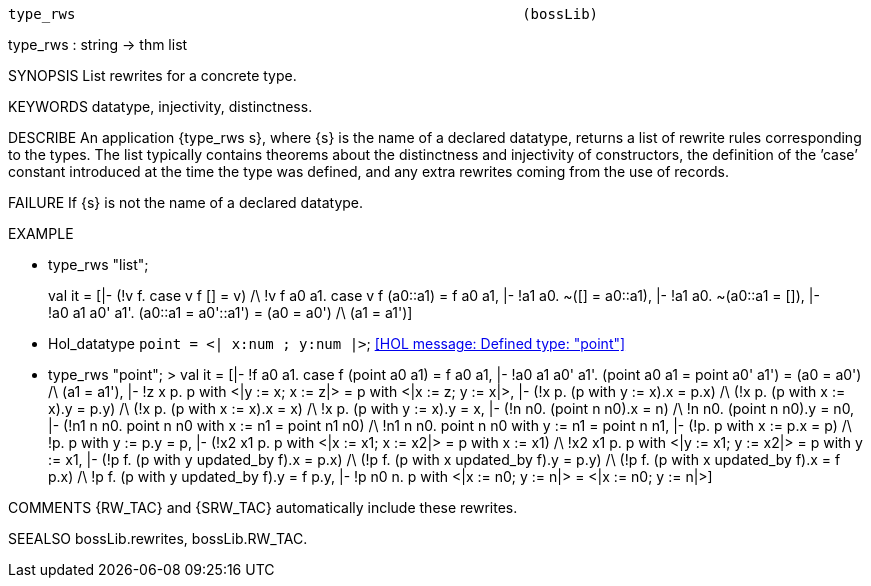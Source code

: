 ----------------------------------------------------------------------
type_rws                                                     (bossLib)
----------------------------------------------------------------------
type_rws : string -> thm list

SYNOPSIS
List rewrites for a concrete type.

KEYWORDS
datatype, injectivity, distinctness.

DESCRIBE
An application {type_rws s}, where {s} is the name of a declared datatype,
returns a list of rewrite rules corresponding to the types. The list
typically  contains theorems about the distinctness and injectivity of
constructors, the definition of the ’case’ constant introduced at the
time the type was defined, and any extra rewrites coming from the use of
records.

FAILURE
If {s} is not the name of a declared datatype.

EXAMPLE

- type_rws "list";

> val it =
    [|- (!v f. case v f [] = v) /\ !v f a0 a1. case v f (a0::a1) = f a0 a1,
     |- !a1 a0. ~([] = a0::a1),
     |- !a1 a0. ~(a0::a1 = []),
     |- !a0 a1 a0' a1'. (a0::a1 = a0'::a1') = (a0 = a0') /\ (a1 = a1')]

- Hol_datatype `point = <| x:num ; y:num |>`;
<<HOL message: Defined type: "point">>

- type_rws "point";
> val it =
    [|- !f a0 a1. case f (point a0 a1) = f a0 a1,
     |- !a0 a1 a0' a1'.
          (point a0 a1 = point a0' a1') = (a0 = a0') /\ (a1 = a1'),
     |- !z x p. p with <|y := x; x := z|> = p with <|x := z; y := x|>,
     |- (!x p. (p with y := x).x = p.x) /\ (!x p. (p with x := x).y = p.y) /\
        (!x p. (p with x := x).x = x) /\ !x p. (p with y := x).y = x,
     |- (!n n0. (point n n0).x = n) /\ !n n0. (point n n0).y = n0,
     |- (!n1 n n0. point n n0 with x := n1 = point n1 n0) /\
        !n1 n n0. point n n0 with y := n1 = point n n1,
     |- (!p. p with x := p.x = p) /\ !p. p with y := p.y = p,
     |- (!x2 x1 p. p with <|x := x1; x := x2|> = p with x := x1) /\
        !x2 x1 p. p with <|y := x1; y := x2|> = p with y := x1,
     |- (!p f. (p with y updated_by f).x = p.x) /\
        (!p f. (p with x updated_by f).y = p.y) /\
        (!p f. (p with x updated_by f).x = f p.x) /\
        !p f. (p with y updated_by f).y = f p.y,
     |- !p n0 n. p with <|x := n0; y := n|> = <|x := n0; y := n|>]


COMMENTS
{RW_TAC} and {SRW_TAC} automatically include these rewrites.

SEEALSO
bossLib.rewrites, bossLib.RW_TAC.

----------------------------------------------------------------------
